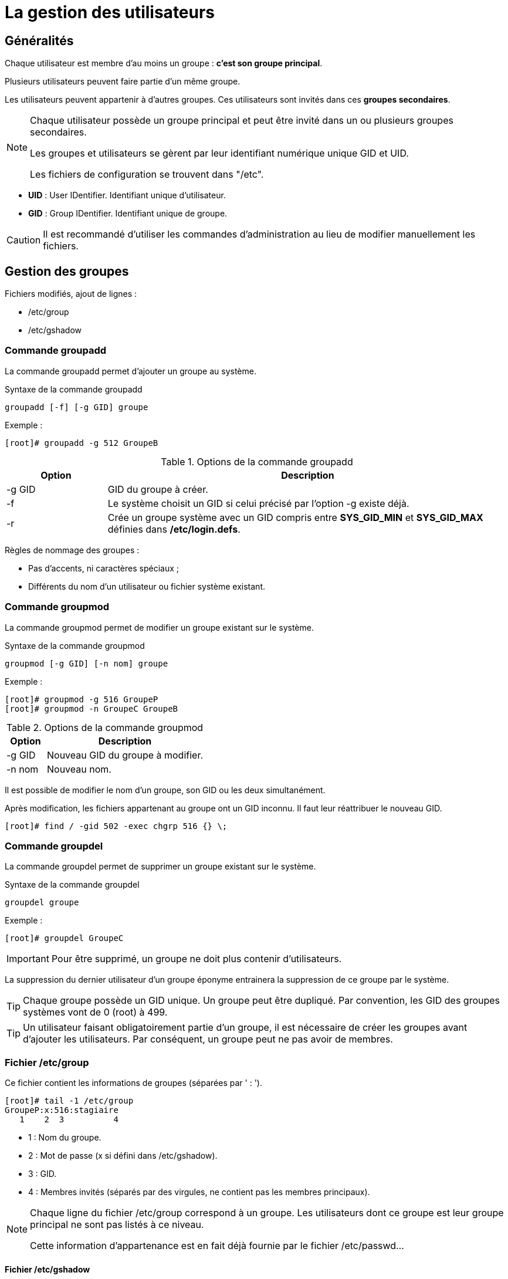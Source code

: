 ////
Les supports de Formatux sont publiés sous licence Creative Commons-BY-SA et sous licence Art Libre.
Vous êtes ainsi libre de copier, de diffuser et de transformer librement les œuvres dans le respect des droits de l’auteur.

    BY : Paternité. Vous devez citer le nom de l’auteur original.
    SA : Partage des Conditions Initiales à l’Identique.

Licence Creative Commons-BY-SA : https://creativecommons.org/licenses/by-sa/3.0/fr/
Licence Art Libre : http://artlibre.org/

Auteurs : Patrick Finet, Xavier Sauvignon, Antoine Le Morvan
////

= La gestion des utilisateurs

== Généralités

Chaque utilisateur est membre d'au moins un groupe : **c'est son groupe principal**.

Plusieurs utilisateurs peuvent faire partie d'un même groupe.

Les utilisateurs peuvent appartenir à d'autres groupes. Ces utilisateurs sont invités dans ces **groupes secondaires**.

[NOTE]
====
Chaque utilisateur possède un groupe principal et peut être invité dans un ou plusieurs groupes secondaires.

Les groupes et utilisateurs se gèrent par leur identifiant numérique unique indexterm2:[GID] et indexterm2:[UID].

Les fichiers de configuration se trouvent dans "/etc".
====

* *UID* : User IDentifier. Identifiant unique d'utilisateur.
* *GID* : Group IDentifier. Identifiant unique de groupe.

[CAUTION]
====
Il est recommandé d'utiliser les commandes d'administration au lieu de modifier manuellement les fichiers.
====

== Gestion des groupes

Fichiers modifiés, ajout de lignes :

* /etc/group
* /etc/gshadow

=== Commande indexterm2:[groupadd]

La commande groupadd permet d'ajouter un groupe au système.

[source,bash]
.Syntaxe de la commande groupadd
----
groupadd [-f] [-g GID] groupe
----

Exemple :

[source,bash]
----
[root]# groupadd -g 512 GroupeB
----

.Options de la commande groupadd
[cols="1,4",width="100%",options="header"]
|====================
|Option |	Description
|-g GID |	GID du groupe à créer.
|-f |	Le système choisit un GID si celui précisé par l'option -g existe déjà.
|-r |	Crée un groupe système avec un GID compris entre *SYS_GID_MIN* et *SYS_GID_MAX* définies dans **/etc/login.defs**.
|====================

Règles de nommage des groupes :

* Pas d'accents, ni caractères spéciaux ;
* Différents du nom d'un utilisateur ou fichier système existant.

=== Commande indexterm2:[groupmod]

La commande groupmod permet de modifier un groupe existant sur le système.

[source,bash]
.Syntaxe de la commande groupmod
----
groupmod [-g GID] [-n nom] groupe
----

Exemple :

[source,bash]
----
[root]# groupmod -g 516 GroupeP
[root]# groupmod -n GroupeC GroupeB
----

.Options de la commande groupmod
[cols="1,4",width="100%",options="header"]
|====================
|Option |	Description
|-g GID |	Nouveau GID du groupe à modifier.
|-n nom |	Nouveau nom.
|====================

Il est possible de modifier le nom d'un groupe, son GID ou les deux simultanément.

Après modification, les fichiers appartenant au groupe ont un GID inconnu. Il faut leur réattribuer le nouveau GID.

[source,bash]
----
[root]# find / -gid 502 -exec chgrp 516 {} \;
----

=== Commande indexterm2:[groupdel]

La commande groupdel permet de supprimer un groupe existant sur le système.

[source,bash]
.Syntaxe de la commande groupdel
----
groupdel groupe
----

Exemple :

[source,bash]
----
[root]# groupdel GroupeC
----

[IMPORTANT]
====
Pour être supprimé, un groupe ne doit plus contenir d'utilisateurs.
====

La suppression du dernier utilisateur d'un groupe éponyme entrainera la suppression de ce groupe par le système.

[TIP]
====
Chaque groupe possède un indexterm2:[GID] unique. Un groupe peut être dupliqué. Par convention, les GID des groupes systèmes vont de 0 (root) à 499.
====

[TIP]
====
Un utilisateur faisant obligatoirement partie d'un groupe, il est nécessaire de créer les groupes avant d'ajouter les utilisateurs. Par conséquent, un groupe peut ne pas avoir de membres.
====

=== Fichier /etc/group

Ce fichier contient les informations de groupes (séparées par ' : ').

[source,bash]
----
[root]# tail -1 /etc/group
GroupeP:x:516:stagiaire
   1    2  3          4  
----

* 1 : Nom du groupe.
* 2 : Mot de passe (x si défini dans /etc/gshadow).
* 3 : GID.
* 4 : Membres invités (séparés par des virgules, ne contient pas les membres principaux).

[NOTE]
====
Chaque ligne du fichier /etc/group correspond à un groupe. Les utilisateurs dont ce groupe est leur groupe principal ne sont pas listés à ce niveau.

Cette information d'appartenance est en fait déjà fournie par le fichier /etc/passwd...
====

==== Fichier /etc/gshadow

Ce fichier contient les informations de sécurité sur les groupes (séparées par ' : ').

[source,bash]
----
[root]# grep GroupeA /etc/gshadow
GroupeA:$6$2,9,v...SBn160:alain:stagiaire
   1           2            3      4  
----

* 1 : Nom du groupe.
* 2 : Mot de passe chiffré.
* 3 : Administrateur du groupe.
* 4 : Membres invités (séparés par des virgules, ne contient pas les membres principaux).

[IMPORTANT]
====
Pour chaque ligne du fichier /etc/group doit correspondre une ligne du fichier /etc/gshadow.
====

Un *!* au niveau du mot de passe indique que celui-ci est bloqué.
Ainsi aucun utilisateur ne peut utiliser le mot de passe pour accéder au groupe (sachant que les membres du groupe n'en ont pas besoin).

== Gestion des utilisateurs

=== Définition

Un utilisateur se définit comme suit dans le fichier */etc/passwd* :

1. Login ;
2. Mot de passe ;
3. UID ;
4. GID du groupe principal ;
5. Commentaire ;
6. Répertoire de connexion ;
7. Interpréteur de commandes (/bin/bash, /bin/nologin,…).

Il existe trois types d'utilisateurs :

* *indexterm2:[root]* : Administrateur du système ;
* **utilisateur système** :	Utilisé par le système pour la gestion des droits d'accès des applications ;
* *utilisateur ordinaire* :	Autre compte permettant de se connecter au système.

Fichiers modifiés, ajout de lignes :

* /etc/passwd
* /etc/shadow

=== Commande indexterm2:[useradd]

La commande useradd permet d'ajouter un utilisateur.

[source,bash]
.Syntaxe de la commande useradd
----
useradd [-u UID] [-g GID] [-d répertoire] [-s shell] login
----

Exemple :

[source,bash]
----
[root]# useradd -u 1000 -g 513 -d /home/GroupeC/carine carine
----

.Options de la commande useradd
[cols="1,4",width="100%",options="header"]
|====================
| Option |	Description
|-u UID |	UID de l'utilisateur à créer.
|-g GID |	GID du groupe principal.
|-d répertoire |	Répertoire de connexion.
|-s shell |	Interpréteur de commandes.
|-c |	Ajoute un commentaire.
|-U |	Ajoute l'utilisateur à un groupe portant le même nom créé simultanément.
|-M |	Ne crée pas le répertoire de connexion.
|====================

À la création, le compte ne possède pas de mot de passe et est verrouillé.
Il faut assigner un mot de passe pour déverrouiller le compte.

Règles de nommage des comptes :

* Pas d'accents, de majuscules ni caractères spéciaux ;
* Différents du nom d'un groupe ou fichier système existant ;
* Définir les options -u, -g, -d et -s à la création.

[WARNING]
====
L'arborescence du répertoire de connexion doit être créée à l'exception du dernier répertoire.
Le dernier répertoire est créé par la commande useradd qui en profite pour y copier les fichiers du "indexterm2:[skel]".
====

*Un utilisateur peut faire partie de plusieurs groupes en plus de son groupe principal.*

Pour les groupes secondaires, il faut utiliser l'option -G.

Exemple :

[source,bash]
----
[root]# useradd -u 500 -g GroupeA -G GroupeP,GroupeC albert
----

==== Valeur par défaut de création d'utilisateur.

Modification du fichier **/etc/default/useradd**.

[source,bash]
----
useradd -D [-b répertoire] [-g groupe] [-s shell]
----

Exemple :

[source,bash]
----
[root]# useradd -D -g 500 -b /home -s /bin/bash
----

.Options de la commande useradd pour modifier les valeurs par défaut
[cols="1,4",width="100%",options="header"]
|====================
| Option | 	Description
| -D | 	Définit les valeurs par défaut de création d'utilisateur.
| -b répertoire | 	Définit le répertoire de connexion par défaut.
| -g groupe | 	Définit le groupe par défaut.
| -s shell | 	Définit le shell par défaut.
| -f | 	Nombre de jours suivant l'expiration du mot de passe avant que le compte ne soit désactivé.
| -e | 	Date à laquelle le compte sera désactivé.
|====================

=== Commande indexterm2:[usermod]

La commande usermod permet de modifier un utilisateur.

[source,bash]
.Syntaxe de la commande usermod
----
usermod [-u UID] [-g GID] [-d répertoire] [-m] login
----

Exemple :

[source,bash]
----
[root]# usermod -u 544 carine
----

Options identiques à la commande useradd.

.Options de la commande usermod
[cols="1,4",width="100%",options="header"]
|====================
| Option |	Description
|-m |	Associé à l'option -d, déplace le contenu de l'ancien répertoire de connexion vers le nouveau.
|-l login |	Nouveau nom.
|-e AAAA-MM-JJ |	Date d'expiration du compte.
|-L |	Verrouille le compte.
|-U |	Déverrouille le compte.
|-a |	Empêche la suppression de l'utilisateur d'un groupe secondaire lors de l'ajout dans un autre groupe secondaire.
|-G |	Précise plusieurs groupes secondaires lors de l'ajout.
|====================

Avec la commande **usermod**, le verrouillage d'un compte se traduit par l'ajout de ! devant le mot de passe dans le fichier **/etc/shadow**.

[TIP]
====
Pour être modifié un utilisateur doit être déconnecté et ne pas avoir de processus en cours.
====

Après modification de l'identifiant, les fichiers appartenant à l'utilisateur ont un UID inconnu. Il faut leur réattribuer le nouvel UID.

[source,bash]
----
[root]# find / -uid 1000 -exec chown 544: {} \;
----

Il est possible d'inviter un utilisateur dans un ou plusieurs groupes secondaires avec les options -a et -G.

Exemple :

[source,bash]
----
[root]# usermod -aG GroupeP,GroupeC albert
----

La commande **usermod** agit en modification et non en ajout.

Pour un utilisateur invité dans un groupe par l’intermédiaire de cette commande et déjà positionné comme invité dans d’autres groupes secondaires, il faudra indiquer dans la commande de gestion de groupe tous les groupes dont il fait partie sinon il disparaîtra de ceux-ci.

L'option -a empêche ce problème.

Exemples :

* Invite albert dans le groupe GroupeP

[source,bash]
----
[root]# usermod -G GroupeP albert
----

* Invite albert dans le groupe GroupeG, mais le supprime de la liste des invités de GroupeP.

[source,bash]
----
[root]# usermod -G GroupeG albert
----

* Donc soit :
[source,bash]
----
[root]# usermod -G GroupeP,GroupeG albert
----

* Soit :
[source,bash]
----
[root]# usermod -aG GroupeG albert
----

=== Commande indexterm2:[userdel]

La commande userdel permet de supprimer le compte d'un utilisateur.

[source,bash]
.Syntaxe de la commande userdel
----
[root]# userdel -r carine
----

.Options de la commande userdel
[cols="1,4",width="100%",options="header"]
|====================
| Option |	Description
| -r |	Supprime le répertoire de connexion et les fichiers contenus.
|====================

[IMPORTANT]
====
Pour être supprimé, un utilisateur doit être déconnecté et ne pas avoir de processus en cours.
====

userdel supprime la ligne de l'utilisateur dans les fichiers /etc/passwd et /etc/gshadow
       

[IMPORTANT]
====
Chaque utilisateur possède un UID unique. Par convention, les UID des utilisateurs 'système' vont de 0 (root) à 499.
====

[WARNING]
====
Un utilisateur est obligatoirement membre d'un groupe. Il est donc nécessaire de créer les groupes avant d'ajouter les utilisateurs.
====

=== Fichier /etc/passwd

Ce fichier contient les informations des utilisateurs (séparées par ' : ').

[source,bash]
----
[root]# head -1 /etc/passwd
root:x:0:0:root:/root:/bin/bash
 1   2 3 4   5    6       7
----

* 1 : Login.
* 2 : Mot de passe (x si défini dans /etc/shadow).
* 3 : UID.
* 4 : GID du groupe principal.
* 5 : Commentaire.
* 6 : Répertoire de connexion.
* 7 : Interpréteur de commandes.

=== Fichier /etc/shadow

Ce fichier contient les informations de sécurité des utilisateurs (séparées par ' : ').

[source,bash]
----
[root]# tail -1 /etc/shadow
root:$6$...:15399:0:99999:7:::
   1    2     3   4   5   6,7,8,9  
----

* 1 : Login.
* 2 : Mot de passe chiffré.
* 3 : Date du dernier changement.
* 4 : Durée de vie minimale du mot de passe.
* 5 : Durée de vie maximale du mot de passe.
* 6 : Nombre de jours avant avertissement.
* 7 : Délai avant désactivation du compte après expiration.
* 8 : Délai d'expiration du compte.
* 9 : Réservé pour une utilisation future.

[CAUTION]
====
Pour chaque ligne du fichier /etc/passwd doit correspondre une ligne du fichier /etc/shadow.
====

== Propriétaires des fichiers

[IMPORTANT]
====
Tous les fichiers appartiennent forcément à un utilisateur et à un groupe.
====

Le groupe principal de l'utilisateur qui crée le fichier est, par défaut, le groupe propriétaire du fichier.

=== Commandes de modifications :

==== Commande indexterm2:[chown]

La commande chown permet de modifier les propriétaires d'un fichier.

[source,bash]
.Syntaxe de la commande chown
----
chown [-R] [-v] login[:groupe] fichier
----

Exemples :

[source,bash]
----
[root]# chown root fichier
[root]# chown albert:GroupeA fichier
----

.Options de la commande chown
[cols="1,4",width="100%",options="header"]
|====================
|Option |	Description
|-R |	Modifie les propriétaires du répertoire et de son contenu.
|-v |	Affiche les modifications exécutées.
|====================

Pour ne modifier que l'utilisateur propriétaire :

[source,bash]
----
[root]# chown albert fichier
----

Pour ne modifier que le groupe propriétaire :
[source,bash]
----
[root]# chown :GroupeA fichier
----

Modification de l'utilisateur et du groupe propriétaire :

[source,bash]
----
[root]# chown albert:GroupeA fichier
----

Dans l'exemple suivant le groupe attribué sera le groupe principal de l'utilisateur précisé.

[source,bash]
----
[root]# chown albert: fichier
----

=== Commande indexterm2:[chgrp]

La commande chgrp permet de modifier le groupe propriétaire d'un fichier.

[source,bash]
.Syntaxe de la commande chgrp
----
chgrp [-R] [-v] groupe fichier
----

Exemple :

[source,bash]
----
[root]# chgrp groupe1 fichier
----

.Options de la commande chgrp
[cols="1,4",width="100%",options="header"]
|====================
|Option |	Description
|-R |	Modifie les groupes propriétaires du répertoire et de son contenu (récursivité).
|-v |	Affiche les modifications exécutées. 
|====================

[TIP]
====
Il est possible d'appliquer à un fichier un propriétaire et un groupe propriétaire en prenant comme référence ceux d'un autre fichier : 

[source,bash]
----
chown [options] --reference=RRFILE FILE
----

Par exemple :

[source,bash]
----
chown --reference=/etc/groups /etc/passwd
----

====

== Gestion des invités

=== Commande indexterm2:[gpasswd]

La commande gpasswd permet de gérer un groupe.

[source,bash]
.Syntaxe de la commande gpasswd
----
gpasswd [-a login] [-A login] [-d login] [-M login] groupe
----

Exemples :

[source,bash]
----
[root]# gpasswd -A alain GroupeA
[alain]$ gpasswd -a patrick GroupeA
----

.Options de la commande gpasswd
[cols="1,4",width="100%",options="header"]
|====================
| Option  |	Description
|-a login |	Ajoute l'utilisateur au groupe.
|-A login |	Définit l'administrateur du groupe.
|-d login |	Retire l'utilisateur du groupe.
|-M login |	Définit la liste exhaustive des invités.
|====================

La commande gpasswd -M agit en modification et non en ajout.

[source,bash]
----
# gpasswd GroupeA
New Password :
Re-enter new password :
----

=== Commande indexterm2:[id]

La commande id affiche les noms des groupes d'un utilisateur.

[source,bash]
.Syntaxe de la commande id
----
id login
----

Exemple :

[source,bash]
----
[root]# id alain
uid=500(alain) gid=500(GroupeA) groupes=500(GroupeA),516(GroupeP)
----

=== Commande indexterm2:[newgrp]

La commande newgrp permet d'utiliser temporairement un groupe secondaire pour la création de fichiers.

[source,bash]
.Syntaxe de la commande newgrp
----
newgrp [groupesecondaire]
----

Exemple :

[source,bash]
----
[alain]$ newgrp GroupeB
----

[TIP]
====
Après utilisation de cette commande, les fichiers seront créés avec le GID de son groupe secondaire.

La commande newgrp sans paramètre réaffecte le groupe principal. 
====

== Sécurisation

=== Commande indexterm2:[passwd]

La commande passwd permet de gérer un mot de passe.

[source,bash]
.Syntaxe de la commande passwd
----
passwd [-d] [-l] [-S] [-u] [login]
----

Exemples :

[source,bash]
----
[root]# passwd -l albert
[root]# passwd -n 60 -x 90 -w 80 -i 10 patrick
----

.Options de la commande passwd
[cols="1,4",width="100%",options="header"]
|====================
| Option | 	Description
| -d | 	Supprime le mot de passe.
| -l | 	Verrouille le compte.
| -S | 	Affiche le statut du compte.
| -u | 	Déverrouille le compte.
| -e | 	Fait expirer le mot de passe.
| -n jours | 	Durée de vie minimale du mot de passe.
| -x jours | 	Durée de vie maximale du mot de passe.
| -w jours | 	Délai d'avertissement avant expiration.
| -i jours | 	Délai avant désactivation lorsque le mot de passe expire.
|====================

Avec la commande passwd, le verrouillage d'un compte se traduit par l'ajout de !! devant le mot de passe dans le fichier /etc/shadow.

L'utilisation de la commande usermod -U ne supprime qu'un seul des !. Le compte reste donc verrouillé.

[TIP]
====
Cette commande est accessible aux utilisateurs pour modifier leur mot de passe (l'ancien mot de passe est demandé).

L'administrateur peut modifier les mots de passe de tous les utilisateurs sans restriction.
====

Exemple :

* Alain change son mot de passe :

[source,bash]
----
[alain]$ passwd
----

* root change le mot de passe d'alain :
[source,bash]
----
[root]# passwd alain
----

[TIP]
====
La commande passwd est accessible aux utilisateurs pour modifier leur mot de passe (l'ancien mot de passe est demandé). L'administrateur peut modifier les mots de passe de tous les utilisateurs sans restriction.
====

Ils devront se soumettre aux restrictions de sécurité.

Lors d'une gestion des comptes utilisateurs par script shell, il peut être utile de définir un mot de passe par défaut après avoir créé l'utilisateur.

Ceci peut se faire en passant le mot de passe à la commande passwd.

Exemple :

[source,bash]
----
[root]# echo "azerty,1" | passwd --stdin philippe
----

[WARNING]
====
Le mot de passe est saisi en clair, passwd se charge de le chiffrer.
====


== Commande indexterm2:[chage]

La commande chage permet de gérer la stratégie de compte.

[source,bash]
.Syntaxe de la commande chage
----
chage [-d date] [-E date] [-I jours] [-l] [-m jours] [-M jours] [-W jours] [login]
----

Exemple :

[source,bash]
----
[root]# chage -m 60 -M 90 -W 80 -I 10 alain
----

.Options de la commande chage
[cols="1,4",width="100%",options="header"]
|====================
| Option | 	Description
| -I jours | 	Délai avant désactivation, mot de passe expiré (i majuscule).
| -l | 	Affiche le détail de la stratégie (l minuscule).
| -m jours | 	Durée de vie minimale du mot de passe.
| -M jours | 	Durée de vie maximale du mot de passe.
| -d AAA-MM-JJ | 	Dernière modification du mot de passe.
| -E AAA-MM-JJ | 	Date d'expiration du compte.
| -W jours | 	Délai d'avertissement avant expiration.
|====================

La commande chage propose également un mode interactif.

L'option -d force la modification du mot de passe à la connexion.

Exemples :

[source,bash]
----
[root]# chage philippe
[root]# chage -d 0 philippe
----

[NOTE]
====
En l'absence d'utilisateur précisé, la commande concernera l'utilisateur qui la saisit. 
====

.Gestion des comptes utilisateurs avec chage
image::./images/FON-030-001.png[scaledwidth="100%"]

== Gestion avancée

Fichiers de configuration :

* /etc/default/useradd
* /etc/login.defs
* /etc/skel

[TIP]
====
L'édition du fichier /etc/default/useradd se fait grâce à la commande useradd.
====

Les autres fichiers sont à modifier avec un éditeur de texte.

=== Fichier /etc/default/useradd

Ce fichier contient le paramétrage des données par défaut.

[TIP]
====
Lors de la création d'un utilisateur, si les options ne sont pas précisées, le système utilise les valeurs par défaut définies dans /etc/default/useradd.
====

Ce fichier est modifié par la commande **useradd -D** (*useradd -D* saisie sans autre option affiche le contenu du fichier **/etc/default/useradd**).


.Contenu du fichier /etc/default/useradd
[cols="2,5",width="100%",options="header"]
|====================
| Valeur | Commentaire
|GROUP |	Groupe par défaut.
|HOME |	Chemin dans lequel le répertoire de connexion du nom de l'utilisateur sera créé.
|INACTIVE |	Nombre de jours suivant l'expiration du mot de passe avant que le compte ne soit désactivé.
|EXPIRE |	Date d'expiration du compte.
|SHELL |	Interpréteur de commandes.
|SKEL |	Répertoire squelette du répertoire de connexion.
|CREATE_MAIL_SPOOL |	Création de la boîte aux lettres dans /var/spool/mail.
|====================

[WARNING]
====
Sans l'option **-g**, la commande *useradd* crée un groupe du nom de 
l'utilisateur et l'y place.
====

Pour que la commande *useradd* récupère la valeur du champ *GROUP* du fichier **/etc/default/useradd**, il faut préciser l'option **-N**.

Exemple :

[source,bash]
----
[root]# useradd -u 501 -N GroupeA
----

=== Fichier /etc/login.defs

Ce fichier contient de nombreux paramètres par défaut utiles aux commandes de création ou de modification d'utilisateurs. Ces informations sont regroupées par paragraphe en fonction de leur utilisation :

* Boites aux lettres ;
* Mots de passe ;
* UID et GID ;
* Umask ;
* Connexions ;
* Terminaux.

=== Fichier /etc/skel

Lors de la création d'un utilisateur, son répertoire personnel et ses fichiers d'environnement sont créés.

Ces fichiers sont copiés automatiquement à partir du répertoire /etc/skel.

* .bash_logout
* .bash_profile
* .bashrc

Tous les fichiers et répertoires placés dans ce répertoire seront copiés dans l'arborescence des utilistateurs lors de leur création.

== Changement d'identité

=== Commande indexterm2:[su]

La commande su permet de modifier l'identité de l'utilisateur connecté.

[source,bash]
.Syntaxe de la commade su
----
su [-] [-c commande] [login]
----

Exemples :

[source,bash]
----
[root]# su - alain
[albert]$ su -c "passwd alain"
----

.Options de la commande su
[cols="1,4",width="100%",options="header"]
|====================
| Option |	Description
| - |	Charge l'environnement complet de l'utilisateur.
| -c commande |	Exécute la commande sous l'identité de l'utilisateur.
|====================

Si le login n'est pas spécifié, ce sera root.

Les utilisateurs standards devront taper le mot de passe de la nouvelle identité.

[TIP]
====
Il y a création de couches successives. Pour passer d'un utilisateur à un autre, il faut d'abord taper la commande exit pour reprendre son identité puis la commande su pour prendre une autre identité.
====

==== Chargement du profil

root endosse alain avec su :

[source,bash]
----
...
/home/GroupeA/alain/bash_rc
/etc/bashrc
...
----

root endosse alain avec su - :

[source,bash]
----
...
/home/GroupeA/alain/bash_profile
/home/GroupeA/alain/bash_rc
/etc/bashrc
...
----

Un utilisateur peut endosser temporairement (pour une autre commande ou une session entière) l'identité d'un autre compte.

Si aucun utilisateur n'est précisé, la commande concernera root su -.

Il est nécessaire de connaitre le mot de passe de l'utilisateur dont l'identité est endossé sauf si c'est root qui exécute la commande.

Un administrateur peut ainsi travailler sur un compte utilisateur standard et n'utiliser les droits du compte root que ponctuellement. 

